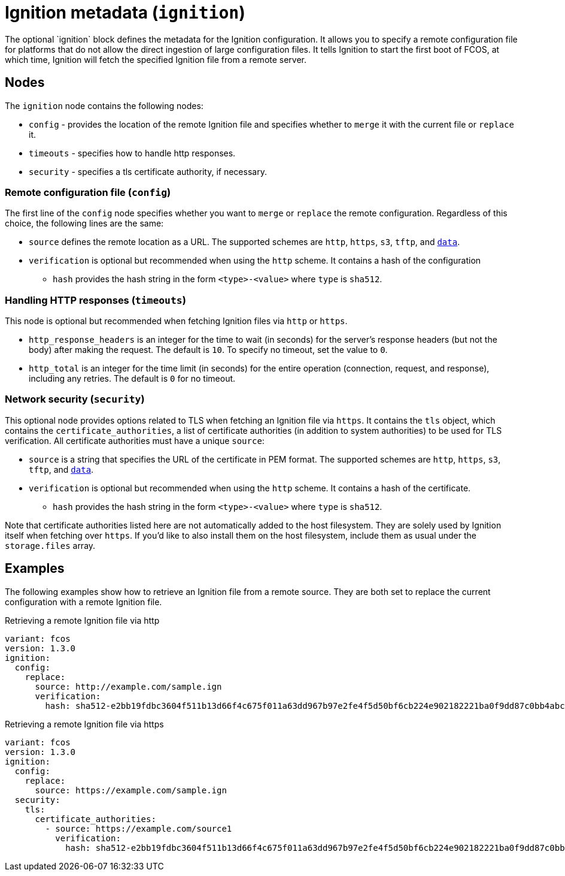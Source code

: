 = Ignition metadata (`ignition`)
The optional `ignition` block defines the metadata for the Ignition configuration. It allows you to specify a remote configuration file for platforms that do not allow the direct ingestion of large configuration files. It tells Ignition to start the first boot of FCOS, at which time, Ignition will fetch the specified Ignition file from a remote server.

== Nodes
The `ignition` node contains the following nodes:

* `config` - provides the location of the remote Ignition file and specifies whether to `merge` it with the current file or `replace` it.
* `timeouts` - specifies how to handle http responses.
* `security` - specifies a tls certificate authority, if necessary.

=== Remote configuration file (`config`)
The first line of the `config` node specifies whether you want to `merge` or `replace` the remote configuration. Regardless of this choice, the following lines are the same:

* `source` defines the remote location as a URL. The supported schemes are `http`, `https`, `s3`, `tftp`, and `https://tools.ietf.org/html/rfc2397[data]`.
* `verification` is optional but recommended when using the `http` scheme. It contains a hash of the configuration
** `hash` provides the hash string in the form `<type>-<value>` where `type` is `sha512`.

=== Handling HTTP responses (`timeouts`)
This node is optional but recommended when fetching Ignition files via `http` or `https`.

* `http_response_headers` is an integer for the time to wait (in seconds) for the server's response headers (but not the body) after making the request. The default is `10`. To specify no timeout, set the value to `0`.
* `http_total` is an integer for the time limit (in seconds) for the entire operation (connection, request, and response), including any retries. The default is `0` for no timeout.

=== Network security (`security`)
This optional node provides options related to TLS when fetching an Ignition file via `https`. It contains the `tls` object, which contains the `certificate_authorities`, a list of certificate authorities (in addition to system authorities) to be used for TLS verification. All certificate authorities must have a unique `source`:

* `source` is a string that specifies the URL of the certificate in PEM format. The supported schemes are `http`, `https`, `s3`, `tftp`, and `https://tools.ietf.org/html/rfc2397[data]`.
* `verification` is optional but recommended when using the `http` scheme. It contains a hash of the certificate.
** `hash` provides the hash string in the form `<type>-<value>` where `type` is `sha512`.

Note that certificate authorities listed here are not automatically added to the host filesystem. They are solely used by Ignition itself when fetching over `https`. If you'd like to also install them on the host filesystem, include them as usual under the `storage.files` array.

== Examples
The following examples show how to retrieve an Ignition file from a remote source. They are both set to replace the current configuration with a remote Ignition file.

.Retrieving a remote Ignition file via http
[source,yaml]
----
variant: fcos
version: 1.3.0
ignition:
  config:
    replace:
      source: http://example.com/sample.ign
      verification:
        hash: sha512-e2bb19fdbc3604f511b13d66f4c675f011a63dd967b97e2fe4f5d50bf6cb224e902182221ba0f9dd87c0bb4abcbd2ab428eb7965aa7f177eb5630e7a1793e2e6
----

.Retrieving a remote Ignition file via https
[source,yaml]
----
variant: fcos
version: 1.3.0
ignition:
  config:
    replace:
      source: https://example.com/sample.ign
  security:
    tls:
      certificate_authorities:
        - source: https://example.com/source1
          verification:
            hash: sha512-e2bb19fdbc3604f511b13d66f4c675f011a63dd967b97e2fe4f5d50bf6cb224e902182221ba0f9dd87c0bb4abcbd2ab428eb7965aa7f177eb5630e7a1793e2e6
----

